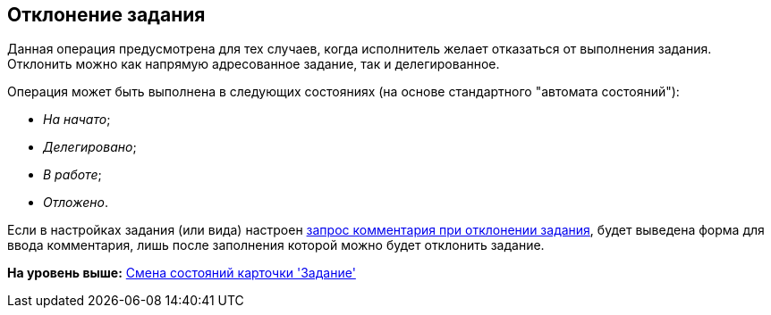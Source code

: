 [[ariaid-title1]]
== Отклонение задания

Данная операция предусмотрена для тех случаев, когда исполнитель желает отказаться от выполнения задания. Отклонить можно как напрямую адресованное задание, так и делегированное.

Операция может быть выполнена в следующих состояниях (на основе стандартного "автомата состояний"):

* _На начато_;
* _Делегировано_;
* _В работе_;
* _Отложено_.  

Если в настройках задания (или вида) настроен xref:Tcard_reject_comment_requst.adoc[запрос комментария при отклонении задания], будет выведена форма для ввода комментария, лишь после заполнения которой можно будет отклонить задание.

*На уровень выше:* xref:../pages/Tcard_change_state.adoc[Смена состояний карточки 'Задание']
